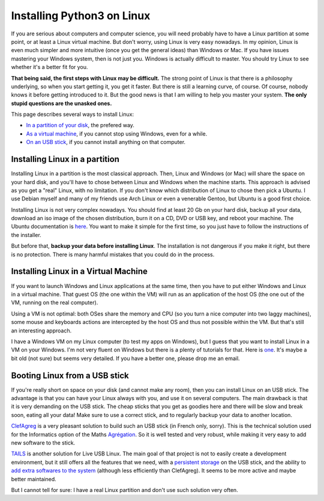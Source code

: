 .. _Install_Linux:

Installing Python3 on Linux
===========================

If you are serious about computers and computer science, you will need
probably have to have a Linux partition at some point, or at least a
Linux virtual machine. But don't worry, using Linux is very easy
nowadays. In my opinion, Linux is even much simpler and more intuitive
(once you get the general ideas) than Windows or Mac. If you have
issues mastering your Windows system, then is not just you. Windows is
actually difficult to master.  You should try Linux to see whether
it's a better fit for you.

**That being said, the first steps with Linux may be difficult.** The
strong point of Linux is that there is a philosophy underlying, so
when you start getting it, you get it faster. But there is still a
learning curve, of course. Of course, nobody knows it before getting
introduced to it. But the good news is that I am willing to help you
master your system. **The only stupid questions are the unasked ones.**

This page describes several ways to install Linux:

- `In a partition of your disk <Linux_partition>`_, the prefered way.
- `As a virtual machine <Linux_VM>`_, if you cannot stop using
  Windows, even for a while.
- `On an USB stick <Linux_stick>`_, if you cannot install anything on
  that computer. 

.. _Linux_partition:
  
Installing Linux in a partition
-------------------------------

Installing Linux in a partition is the most classical approach. Then,
Linux and Windows (or Mac) will share the space on your hard disk, and
you'll have to chose between Linux and Windows when the machine
starts. This approach is advised as you get a "real" Linux, with no
limitation. If you don't know which distribution of Linux to chose
then pick a Ubuntu. I use Debian myself and many of my friends use
Arch Linux or even a venerable Gentoo, but Ubuntu is a good first
choice.

Installing Linux is not very complex nowadays. You should find at
least 20 Gb on your hard disk, backup all your data, download an iso
image of the chosen distribution, burn it on a CD, DVD or USB key, and
reboot your machine. The Ubuntu documentation is `here
<https://help.ubuntu.com/community/CommunityHelpWiki>`_. You want to
make it simple for the first time, so you just have to follow the
instructions of the installer.

But before that, **backup your data before installing Linux**. The
installation is not dangerous if you make it right, but there is no
protection. There is many harmful mistakes that you could do in the
process.

.. _Linux_VM:

Installing Linux in a Virtual Machine
-------------------------------------

If you want to launch Windows and Linux applications at the same time,
then you have to put either Windows and Linux in a virtual
machine. That guest OS (the one within the VM) will run as an
application of the host OS (the one out of the VM, running on the real
computer). 

Using a VM is not optimal: both OSes share the memory and CPU (so you
turn a nice computer into two laggy machines), some mouse and
keyboards actions are intercepted by the host OS and thus not possible
within the VM. But that's still an interesting approach.

I have a Windows VM on my Linux computer (to test my apps on Windows),
but I guess that you want to install Linux in a VM on your Windows.
I'm not very fluent on Windows but there is a plenty of tutorials for
that. Here is `one
<http://www.wikihow.com/Install-Ubuntu-on-VirtualBox>`_. It's maybe a
bit old (not sure) but seems very detailed. If you have a better one,
please drop me an email.

.. _Linux_stick:

Booting Linux from a USB stick
------------------------------

If you're really short on space on your disk (and cannot make any
room), then you can install Linux on an USB stick. The advantage is
that you can have your Linux always with you, and use it on several
computers. The main drawback is that it is very demanding on the USB
stick. The cheap sticks that you get as goodies here and there will be
slow and break soon, eating all your data! Make sure to use a correct
stick, and to regularly backup your data to another location.

`ClefAgreg <http://clefagreg.dnsalias.org/8.0/>`_ is a very pleasant
solution to build such an USB stick (in French only, sorry). This is
the technical solution used for the Informatics option of the Maths
`Agrégation <https://en.wikipedia.org/wiki/Agr%C3%A9gation>`_. So it
is well tested and very robust, while making it very easy to add new
software to the stick.

`TAILS <https://tails.boum.org/>`_ is another solution for Live USB
Linux. The main goal of that project is not to easily create a
development environment, but it still offers all the features that we
need, with a `persistent storage
<https://tails.boum.org/doc/first_steps/persistence/>`_ on the USB
stick, and the ability to `add extra softwares to the system
<https://tails.boum.org/doc/advanced_topics/additional_software/>`_
(although less efficiently than ClefAgreg). It seems to be more active
and maybe better maintained.

But I cannot tell for sure: I have a real Linux partition and don't use
such solution very often.

